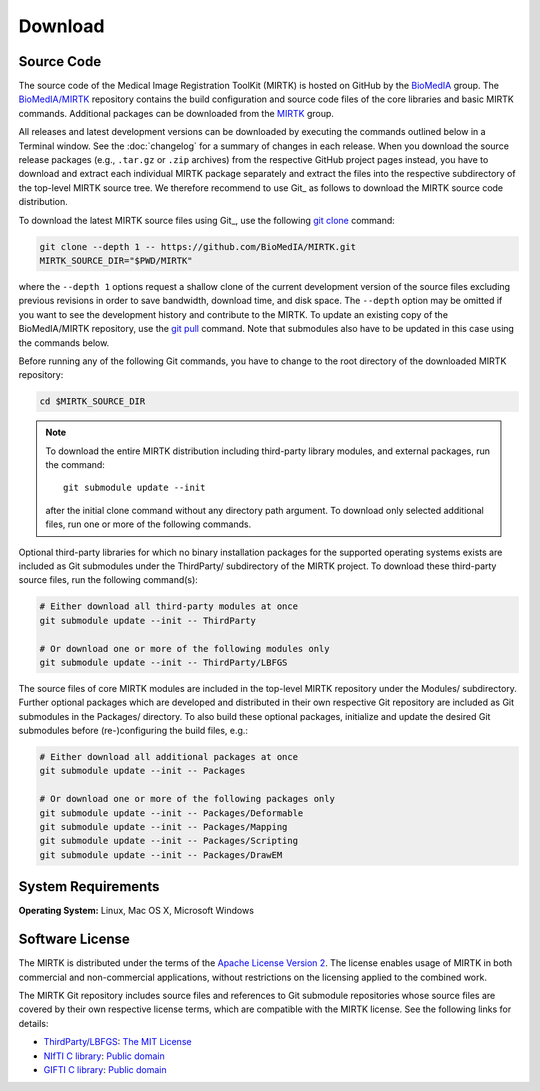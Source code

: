 .. meta::
    :description: Download the MIRTK software.
    :keywords:    MIRTK download, open source MIRTK, MIRTK license, MIRTK copyright


========
Download
========


.. _DownloadSources:

Source Code
===========

The source code of the Medical Image Registration ToolKit (MIRTK) is hosted on GitHub
by the `BioMedIA <https://github.com/BioMedIA/>`__ group.
The `BioMedIA/MIRTK <https://github.com/BioMedIA/MIRTK>`__ repository contains the
build configuration and source code files of the core libraries and basic MIRTK commands.
Additional packages can be downloaded from the `MIRTK <https://github.com/MIRTK>`__ group.

All releases and latest development versions can be downloaded by executing the
commands outlined below in a Terminal window. See the :doc:`changelog` for a summary
of changes in each release. When you download the source release packages (e.g.,
``.tar.gz`` or ``.zip`` archives) from the respective GitHub project pages instead,
you have to download and extract each individual MIRTK package separately and extract
the files into the respective subdirectory of the top-level MIRTK source tree.
We therefore recommend to use Git_ as follows to download the MIRTK source code
distribution.

To download the latest MIRTK source files using Git_, use the following
`git clone <https://git-scm.com/docs/git-clone>`__ command:

.. code-block:: bash

    git clone --depth 1 -- https://github.com/BioMedIA/MIRTK.git
    MIRTK_SOURCE_DIR="$PWD/MIRTK"

where the ``--depth 1`` options request a shallow clone of the current development
version of the source files excluding previous revisions in order to save bandwidth,
download time, and disk space. The ``--depth`` option may be omitted if you want to
see the development history and contribute to the MIRTK. To update an existing
copy of the BioMedIA/MIRTK repository, use the `git pull <https://git-scm.com/docs/git-pull>`__
command. Note that submodules also have to be updated in this case using the commands below.

Before running any of the following Git commands, you have to change to the root directory
of the downloaded MIRTK repository:

.. code-block:: bash

    cd $MIRTK_SOURCE_DIR

.. note::

   To download the entire MIRTK distribution including
   third-party library modules, and external packages, run the command::

       git submodule update --init

   after the initial clone command without any directory path argument. To download
   only selected additional files, run one or more of the following commands.

Optional third-party libraries for which no binary installation packages for the
supported operating systems exists are included as Git submodules under the ThirdParty/
subdirectory of the MIRTK project. To download these third-party source files,
run the following command(s):

.. code-block:: bash

    # Either download all third-party modules at once
    git submodule update --init -- ThirdParty

    # Or download one or more of the following modules only
    git submodule update --init -- ThirdParty/LBFGS

The source files of core MIRTK modules are included in the top-level MIRTK repository
under the Modules/ subdirectory. Further optional packages which are developed and
distributed in their own respective Git repository are included as Git submodules
in the Packages/ directory. To also build these optional packages, initialize and
update the desired Git submodules before (re-)configuring the build files, e.g.:

.. code-block:: bash

    # Either download all additional packages at once
    git submodule update --init -- Packages

    # Or download one or more of the following packages only
    git submodule update --init -- Packages/Deformable
    git submodule update --init -- Packages/Mapping
    git submodule update --init -- Packages/Scripting
    git submodule update --init -- Packages/DrawEM


.. _Eigen: http://eigen.tuxfamily.org


System Requirements
===================

**Operating System:**  Linux, Mac OS X, Microsoft Windows


Software License
================

The MIRTK is distributed under the terms of the
`Apache License Version 2 <http://www.apache.org/licenses/LICENSE-2.0>`__.
The license enables usage of MIRTK in both commercial and non-commercial applications,
without restrictions on the licensing applied to the combined work.

The MIRTK Git repository includes source files and references to Git submodule repositories
whose source files are covered by their own respective license terms, which are compatible
with the MIRTK license. See the following links for details:

- `ThirdParty/LBFGS <https://github.com/BioMedIA/MIRTK/tree/master/ThirdParty/LBFGS>`__: `The MIT License <https://opensource.org/licenses/MIT>`__
- `NIfTI C library <https://www.nitrc.org/projects/nifti>`__: `Public domain <https://en.wikipedia.org/wiki/Public_domain>`__
- `GIFTI C library <https://www.nitrc.org/projects/gifti/>`__: `Public domain <https://en.wikipedia.org/wiki/Public_domain>`__
